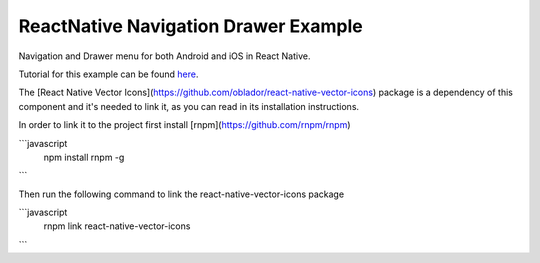ReactNative Navigation Drawer Example
=====================================

Navigation and Drawer menu for both Android and iOS in React Native.

Tutorial for this example can be found `here
<http://caroaguilar.com/post/react-native-navigation-tutorial/>`_.


The [React Native Vector Icons](https://github.com/oblador/react-native-vector-icons)
package is a dependency of this component and it's needed to link it, as you can
read in its installation instructions.

In order to link it to the project first install [rnpm](https://github.com/rnpm/rnpm)

```javascript
    npm install rnpm -g
```

Then run the following command to link the react-native-vector-icons package

```javascript
    rnpm link react-native-vector-icons
```

